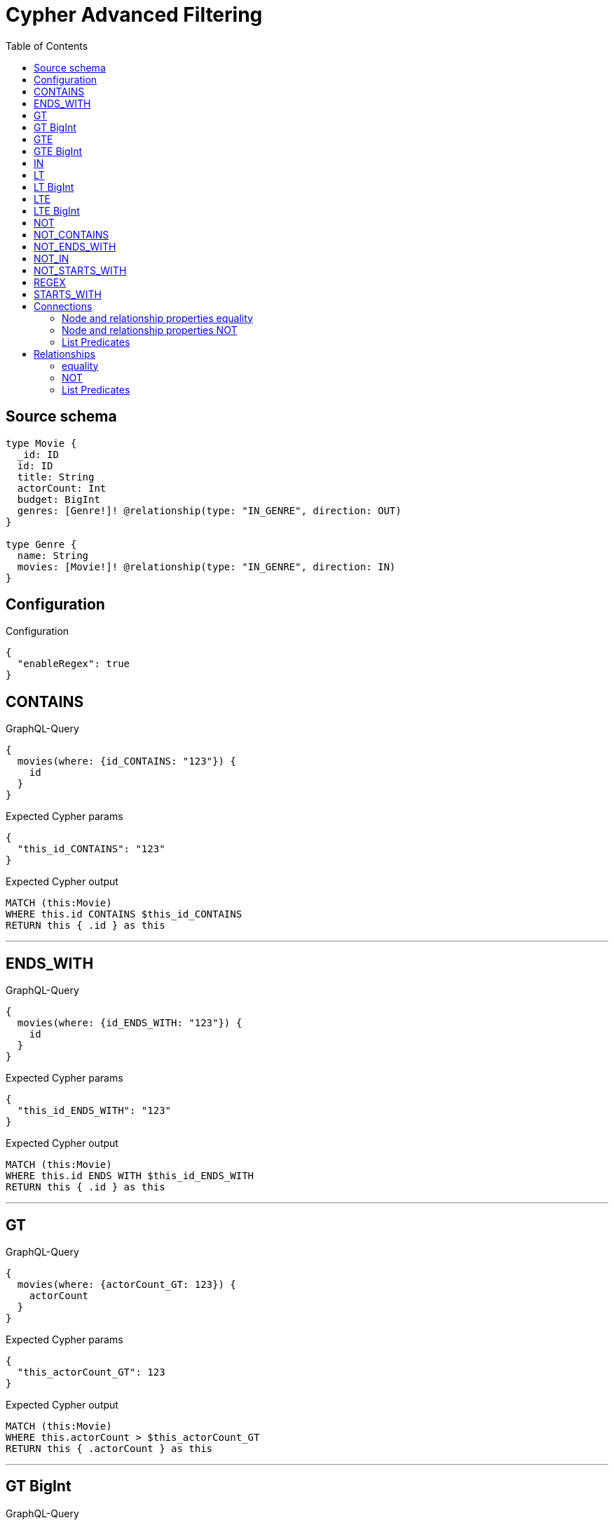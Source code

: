 :toc:

= Cypher Advanced Filtering

== Source schema

[source,graphql,schema=true]
----
type Movie {
  _id: ID
  id: ID
  title: String
  actorCount: Int
  budget: BigInt
  genres: [Genre!]! @relationship(type: "IN_GENRE", direction: OUT)
}

type Genre {
  name: String
  movies: [Movie!]! @relationship(type: "IN_GENRE", direction: IN)
}
----

== Configuration

.Configuration
[source,json,schema-config=true]
----
{
  "enableRegex": true
}
----
== CONTAINS

.GraphQL-Query
[source,graphql]
----
{
  movies(where: {id_CONTAINS: "123"}) {
    id
  }
}
----

.Expected Cypher params
[source,json]
----
{
  "this_id_CONTAINS": "123"
}
----

.Expected Cypher output
[source,cypher]
----
MATCH (this:Movie)
WHERE this.id CONTAINS $this_id_CONTAINS
RETURN this { .id } as this
----

'''

== ENDS_WITH

.GraphQL-Query
[source,graphql]
----
{
  movies(where: {id_ENDS_WITH: "123"}) {
    id
  }
}
----

.Expected Cypher params
[source,json]
----
{
  "this_id_ENDS_WITH": "123"
}
----

.Expected Cypher output
[source,cypher]
----
MATCH (this:Movie)
WHERE this.id ENDS WITH $this_id_ENDS_WITH
RETURN this { .id } as this
----

'''

== GT

.GraphQL-Query
[source,graphql]
----
{
  movies(where: {actorCount_GT: 123}) {
    actorCount
  }
}
----

.Expected Cypher params
[source,json]
----
{
  "this_actorCount_GT": 123
}
----

.Expected Cypher output
[source,cypher]
----
MATCH (this:Movie)
WHERE this.actorCount > $this_actorCount_GT
RETURN this { .actorCount } as this
----

'''

== GT BigInt

.GraphQL-Query
[source,graphql]
----
{
  movies(where: {budget_GT: 9223372036854775000}) {
    budget
  }
}
----

.Expected Cypher params
[source,json]
----
{
  "this_budget_GT": "9223372036854775000"
}
----

.Expected Cypher output
[source,cypher]
----
MATCH (this:Movie)
WHERE this.budget > $this_budget_GT
RETURN this { .budget } as this
----

'''

== GTE

.GraphQL-Query
[source,graphql]
----
{
  movies(where: {actorCount_GTE: 123}) {
    actorCount
  }
}
----

.Expected Cypher params
[source,json]
----
{
  "this_actorCount_GTE": 123
}
----

.Expected Cypher output
[source,cypher]
----
MATCH (this:Movie)
WHERE this.actorCount >= $this_actorCount_GTE
RETURN this { .actorCount } as this
----

'''

== GTE BigInt

.GraphQL-Query
[source,graphql]
----
{
  movies(where: {budget_GTE: 9223372036854775000}) {
    budget
  }
}
----

.Expected Cypher params
[source,json]
----
{
  "this_budget_GTE": "9223372036854775000"
}
----

.Expected Cypher output
[source,cypher]
----
MATCH (this:Movie)
WHERE this.budget >= $this_budget_GTE
RETURN this { .budget } as this
----

'''

== IN

.GraphQL-Query
[source,graphql]
----
{
  movies(where: {_id_IN: ["123"]}) {
    _id
  }
}
----

.Expected Cypher params
[source,json]
----
{
  "this__id_IN": [
    "123"
  ]
}
----

.Expected Cypher output
[source,cypher]
----
MATCH (this:Movie)
WHERE this._id IN $this__id_IN
RETURN this { ._id } as this
----

'''

== LT

.GraphQL-Query
[source,graphql]
----
{
  movies(where: {actorCount_LT: 123}) {
    actorCount
  }
}
----

.Expected Cypher params
[source,json]
----
{
  "this_actorCount_LT": 123
}
----

.Expected Cypher output
[source,cypher]
----
MATCH (this:Movie)
WHERE this.actorCount < $this_actorCount_LT
RETURN this { .actorCount } as this
----

'''

== LT BigInt

.GraphQL-Query
[source,graphql]
----
{
  movies(where: {budget_LT: 9223372036854775807}) {
    budget
  }
}
----

.Expected Cypher params
[source,json]
----
{
  "this_budget_LT": "9223372036854775807"
}
----

.Expected Cypher output
[source,cypher]
----
MATCH (this:Movie)
WHERE this.budget < $this_budget_LT
RETURN this { .budget } as this
----

'''

== LTE

.GraphQL-Query
[source,graphql]
----
{
  movies(where: {actorCount_LTE: 123}) {
    actorCount
  }
}
----

.Expected Cypher params
[source,json]
----
{
  "this_actorCount_LTE": 123
}
----

.Expected Cypher output
[source,cypher]
----
MATCH (this:Movie)
WHERE this.actorCount <= $this_actorCount_LTE
RETURN this { .actorCount } as this
----

'''

== LTE BigInt

.GraphQL-Query
[source,graphql]
----
{
  movies(where: {budget_LTE: 9223372036854775807}) {
    budget
  }
}
----

.Expected Cypher params
[source,json]
----
{
  "this_budget_LTE": "9223372036854775807"
}
----

.Expected Cypher output
[source,cypher]
----
MATCH (this:Movie)
WHERE this.budget <= $this_budget_LTE
RETURN this { .budget } as this
----

'''

== NOT

.GraphQL-Query
[source,graphql]
----
{
  movies(where: {id_NOT: "123"}) {
    id
  }
}
----

.Expected Cypher params
[source,json]
----
{
  "this_id_NOT": "123"
}
----

.Expected Cypher output
[source,cypher]
----
MATCH (this:Movie)
WHERE (NOT this.id = $this_id_NOT)
RETURN this { .id } as this
----

'''

== NOT_CONTAINS

.GraphQL-Query
[source,graphql]
----
{
  movies(where: {id_NOT_CONTAINS: "123"}) {
    id
  }
}
----

.Expected Cypher params
[source,json]
----
{
  "this_id_NOT_CONTAINS": "123"
}
----

.Expected Cypher output
[source,cypher]
----
MATCH (this:Movie)
WHERE (NOT this.id CONTAINS $this_id_NOT_CONTAINS)
RETURN this { .id } as this
----

'''

== NOT_ENDS_WITH

.GraphQL-Query
[source,graphql]
----
{
  movies(where: {id_NOT_ENDS_WITH: "123"}) {
    id
  }
}
----

.Expected Cypher params
[source,json]
----
{
  "this_id_NOT_ENDS_WITH": "123"
}
----

.Expected Cypher output
[source,cypher]
----
MATCH (this:Movie)
WHERE (NOT this.id ENDS WITH $this_id_NOT_ENDS_WITH)
RETURN this { .id } as this
----

'''

== NOT_IN

.GraphQL-Query
[source,graphql]
----
{
  movies(where: {id_NOT_IN: ["123"]}) {
    id
  }
}
----

.Expected Cypher params
[source,json]
----
{
  "this_id_NOT_IN": [
    "123"
  ]
}
----

.Expected Cypher output
[source,cypher]
----
MATCH (this:Movie)
WHERE (NOT this.id IN $this_id_NOT_IN)
RETURN this { .id } as this
----

'''

== NOT_STARTS_WITH

.GraphQL-Query
[source,graphql]
----
{
  movies(where: {id_NOT_STARTS_WITH: "123"}) {
    id
  }
}
----

.Expected Cypher params
[source,json]
----
{
  "this_id_NOT_STARTS_WITH": "123"
}
----

.Expected Cypher output
[source,cypher]
----
MATCH (this:Movie)
WHERE (NOT this.id STARTS WITH $this_id_NOT_STARTS_WITH)
RETURN this { .id } as this
----

'''

== REGEX

.GraphQL-Query
[source,graphql]
----
{
  movies(where: {id_MATCHES: "(?i)123.*"}) {
    id
  }
}
----

.Expected Cypher params
[source,json]
----
{
  "this_id_MATCHES": "(?i)123.*"
}
----

.Expected Cypher output
[source,cypher]
----
MATCH (this:Movie)
WHERE this.id =~ $this_id_MATCHES
RETURN this { .id } as this
----

'''

== STARTS_WITH

.GraphQL-Query
[source,graphql]
----
{
  movies(where: {id_STARTS_WITH: "123"}) {
    id
  }
}
----

.Expected Cypher params
[source,json]
----
{
  "this_id_STARTS_WITH": "123"
}
----

.Expected Cypher output
[source,cypher]
----
MATCH (this:Movie)
WHERE this.id STARTS WITH $this_id_STARTS_WITH
RETURN this { .id } as this
----

'''

== Connections

=== Node and relationship properties equality

.GraphQL-Query
[source,graphql]
----
{
  movies(where: {genresConnection: {node: {name: "some genre"}}}) {
    actorCount
  }
}
----

.Expected Cypher params
[source,json]
----
{
  "this_movies": {
    "where": {
      "genresConnection": {
        "node": {
          "name": "some genre"
        }
      }
    }
  }
}
----

.Expected Cypher output
[source,cypher]
----
MATCH (this:Movie)
WHERE EXISTS((this)-[:IN_GENRE]->(:Genre)) AND ANY(this_genresConnection_Genre_map IN [(this)-[this_genresConnection_Genre_MovieGenresRelationship:IN_GENRE]->(this_genresConnection_Genre:Genre)  | { node: this_genresConnection_Genre, relationship: this_genresConnection_Genre_MovieGenresRelationship } ] WHERE this_genresConnection_Genre_map.node.name = $this_movies.where.genresConnection.node.name)
RETURN this { .actorCount } as this
----

'''

=== Node and relationship properties NOT

.GraphQL-Query
[source,graphql]
----
{
  movies(where: {genresConnection_NOT: {node: {name: "some genre"}}}) {
    actorCount
  }
}
----

.Expected Cypher params
[source,json]
----
{
  "this_movies": {
    "where": {
      "genresConnection_NOT": {
        "node": {
          "name": "some genre"
        }
      }
    }
  }
}
----

.Expected Cypher output
[source,cypher]
----
MATCH (this:Movie)
WHERE EXISTS((this)-[:IN_GENRE]->(:Genre)) AND NONE(this_genresConnection_NOT_Genre_map IN [(this)-[this_genresConnection_NOT_Genre_MovieGenresRelationship:IN_GENRE]->(this_genresConnection_NOT_Genre:Genre)  | { node: this_genresConnection_NOT_Genre, relationship: this_genresConnection_NOT_Genre_MovieGenresRelationship } ] WHERE this_genresConnection_NOT_Genre_map.node.name = $this_movies.where.genresConnection_NOT.node.name)
RETURN this { .actorCount } as this
----

'''

=== List Predicates

==== ALL

.GraphQL-Query
[source,graphql]
----
{
  movies(where: {genresConnection_ALL: {node: {name: "some genre"}}}) {
    actorCount
  }
}
----

.Expected Cypher params
[source,json]
----
{
  "this_movies": {
    "where": {
      "genresConnection_ALL": {
        "node": {
          "name": "some genre"
        }
      }
    }
  }
}
----

.Expected Cypher output
[source,cypher]
----
MATCH (this:Movie)
WHERE EXISTS((this)-[:IN_GENRE]->(:Genre)) AND ALL(this_genresConnection_ALL_Genre_map IN [(this)-[this_genresConnection_ALL_Genre_MovieGenresRelationship:IN_GENRE]->(this_genresConnection_ALL_Genre:Genre)  | { node: this_genresConnection_ALL_Genre, relationship: this_genresConnection_ALL_Genre_MovieGenresRelationship } ] WHERE this_genresConnection_ALL_Genre_map.node.name = $this_movies.where.genresConnection_ALL.node.name)
RETURN this { .actorCount } as this
----

'''

==== NONE

.GraphQL-Query
[source,graphql]
----
{
  movies(where: {genresConnection_NONE: {node: {name: "some genre"}}}) {
    actorCount
  }
}
----

.Expected Cypher params
[source,json]
----
{
  "this_movies": {
    "where": {
      "genresConnection_NONE": {
        "node": {
          "name": "some genre"
        }
      }
    }
  }
}
----

.Expected Cypher output
[source,cypher]
----
MATCH (this:Movie)
WHERE EXISTS((this)-[:IN_GENRE]->(:Genre)) AND NONE(this_genresConnection_NONE_Genre_map IN [(this)-[this_genresConnection_NONE_Genre_MovieGenresRelationship:IN_GENRE]->(this_genresConnection_NONE_Genre:Genre)  | { node: this_genresConnection_NONE_Genre, relationship: this_genresConnection_NONE_Genre_MovieGenresRelationship } ] WHERE this_genresConnection_NONE_Genre_map.node.name = $this_movies.where.genresConnection_NONE.node.name)
RETURN this { .actorCount } as this
----

'''

==== SINGLE

.GraphQL-Query
[source,graphql]
----
{
  movies(where: {genresConnection_SINGLE: {node: {name: "some genre"}}}) {
    actorCount
  }
}
----

.Expected Cypher params
[source,json]
----
{
  "this_movies": {
    "where": {
      "genresConnection_SINGLE": {
        "node": {
          "name": "some genre"
        }
      }
    }
  }
}
----

.Expected Cypher output
[source,cypher]
----
MATCH (this:Movie)
WHERE EXISTS((this)-[:IN_GENRE]->(:Genre)) AND SINGLE(this_genresConnection_SINGLE_Genre_map IN [(this)-[this_genresConnection_SINGLE_Genre_MovieGenresRelationship:IN_GENRE]->(this_genresConnection_SINGLE_Genre:Genre)  | { node: this_genresConnection_SINGLE_Genre, relationship: this_genresConnection_SINGLE_Genre_MovieGenresRelationship } ] WHERE this_genresConnection_SINGLE_Genre_map.node.name = $this_movies.where.genresConnection_SINGLE.node.name)
RETURN this { .actorCount } as this
----

'''

==== SOME

.GraphQL-Query
[source,graphql]
----
{
  movies(where: {genresConnection_SOME: {node: {name: "some genre"}}}) {
    actorCount
  }
}
----

.Expected Cypher params
[source,json]
----
{
  "this_movies": {
    "where": {
      "genresConnection_SOME": {
        "node": {
          "name": "some genre"
        }
      }
    }
  }
}
----

.Expected Cypher output
[source,cypher]
----
MATCH (this:Movie)
WHERE EXISTS((this)-[:IN_GENRE]->(:Genre)) AND ANY(this_genresConnection_SOME_Genre_map IN [(this)-[this_genresConnection_SOME_Genre_MovieGenresRelationship:IN_GENRE]->(this_genresConnection_SOME_Genre:Genre)  | { node: this_genresConnection_SOME_Genre, relationship: this_genresConnection_SOME_Genre_MovieGenresRelationship } ] WHERE this_genresConnection_SOME_Genre_map.node.name = $this_movies.where.genresConnection_SOME.node.name)
RETURN this { .actorCount } as this
----

'''



== Relationships

=== equality

.GraphQL-Query
[source,graphql]
----
{
  movies(where: {genres: {name: "some genre"}}) {
    actorCount
  }
}
----

.Expected Cypher params
[source,json]
----
{
  "this_genres_name": "some genre"
}
----

.Expected Cypher output
[source,cypher]
----
MATCH (this:Movie)
WHERE EXISTS((this)-[:IN_GENRE]->(:Genre)) AND ANY(this_genres IN [(this)-[:IN_GENRE]->(this_genres:Genre) | this_genres] WHERE this_genres.name = $this_genres_name)
RETURN this { .actorCount } as this
----

'''

=== NOT

.GraphQL-Query
[source,graphql]
----
{
  movies(where: {genres_NOT: {name: "some genre"}}) {
    actorCount
  }
}
----

.Expected Cypher params
[source,json]
----
{
  "this_genres_NOT_name": "some genre"
}
----

.Expected Cypher output
[source,cypher]
----
MATCH (this:Movie)
WHERE EXISTS((this)-[:IN_GENRE]->(:Genre)) AND NONE(this_genres_NOT IN [(this)-[:IN_GENRE]->(this_genres_NOT:Genre) | this_genres_NOT] WHERE this_genres_NOT.name = $this_genres_NOT_name)
RETURN this { .actorCount } as this
----

'''

=== List Predicates

==== ALL

.GraphQL-Query
[source,graphql]
----
{
  movies(where: {genres_ALL: {name: "some genre"}}) {
    actorCount
  }
}
----

.Expected Cypher params
[source,json]
----
{
  "this_genres_ALL_name": "some genre"
}
----

.Expected Cypher output
[source,cypher]
----
MATCH (this:Movie)
WHERE EXISTS((this)-[:IN_GENRE]->(:Genre)) AND ALL(this_genres_ALL IN [(this)-[:IN_GENRE]->(this_genres_ALL:Genre) | this_genres_ALL] WHERE this_genres_ALL.name = $this_genres_ALL_name)
RETURN this { .actorCount } as this
----

'''

==== NONE

.GraphQL-Query
[source,graphql]
----
{
  movies(where: {genres_NONE: {name: "some genre"}}) {
    actorCount
  }
}
----

.Expected Cypher params
[source,json]
----
{
  "this_genres_NONE_name": "some genre"
}
----

.Expected Cypher output
[source,cypher]
----
MATCH (this:Movie)
WHERE EXISTS((this)-[:IN_GENRE]->(:Genre)) AND NONE(this_genres_NONE IN [(this)-[:IN_GENRE]->(this_genres_NONE:Genre) | this_genres_NONE] WHERE this_genres_NONE.name = $this_genres_NONE_name)
RETURN this { .actorCount } as this
----

'''

==== SINGLE

.GraphQL-Query
[source,graphql]
----
{
  movies(where: {genres_SINGLE: {name: "some genre"}}) {
    actorCount
  }
}
----

.Expected Cypher params
[source,json]
----
{
  "this_genres_SINGLE_name": "some genre"
}
----

.Expected Cypher output
[source,cypher]
----
MATCH (this:Movie)
WHERE EXISTS((this)-[:IN_GENRE]->(:Genre)) AND SINGLE(this_genres_SINGLE IN [(this)-[:IN_GENRE]->(this_genres_SINGLE:Genre) | this_genres_SINGLE] WHERE this_genres_SINGLE.name = $this_genres_SINGLE_name)
RETURN this { .actorCount } as this
----

'''

==== SOME

.GraphQL-Query
[source,graphql]
----
{
  movies(where: {genres_SOME: {name: "some genre"}}) {
    actorCount
  }
}
----

.Expected Cypher params
[source,json]
----
{
  "this_genres_SOME_name": "some genre"
}
----

.Expected Cypher output
[source,cypher]
----
MATCH (this:Movie)
WHERE EXISTS((this)-[:IN_GENRE]->(:Genre)) AND ANY(this_genres_SOME IN [(this)-[:IN_GENRE]->(this_genres_SOME:Genre) | this_genres_SOME] WHERE this_genres_SOME.name = $this_genres_SOME_name)
RETURN this { .actorCount } as this
----

'''



